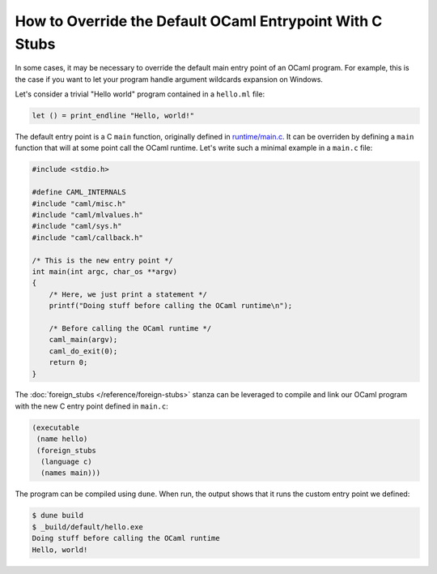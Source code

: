 How to Override the Default OCaml Entrypoint With C Stubs
---------------------------------------------------------

In some cases, it may be necessary to override the default main entry point of
an OCaml program. For example, this is the case if you want to let your program
handle argument wildcards expansion on Windows.

Let's consider a trivial "Hello world" program contained in a ``hello.ml``
file:

.. code:: ocaml

    let () = print_endline "Hello, world!"

The default entry point is a C ``main`` function, originally defined in
`runtime/main.c <https://github.com/ocaml/ocaml/blob/trunk/runtime/main.c>`_. It
can be overriden by defining a ``main`` function that will at some point call
the OCaml runtime. Let's write such a minimal example in a ``main.c`` file:

.. code:: C

    #include <stdio.h>

    #define CAML_INTERNALS
    #include "caml/misc.h"
    #include "caml/mlvalues.h"
    #include "caml/sys.h"
    #include "caml/callback.h"

    /* This is the new entry point */
    int main(int argc, char_os **argv)
    {
        /* Here, we just print a statement */
        printf("Doing stuff before calling the OCaml runtime\n");

        /* Before calling the OCaml runtime */
        caml_main(argv);
        caml_do_exit(0);
        return 0;
    }

The :doc:`foreign_stubs </reference/foreign-stubs>` stanza can be leveraged to
compile and link our OCaml program with the new C entry point defined in
``main.c``:

.. code:: dune

    (executable
     (name hello)
     (foreign_stubs
      (language c)
      (names main)))

The program can be compiled using ``dune``. When run, the output shows that it
runs the custom entry point we defined:

.. code:: shell-session

    $ dune build
    $ _build/default/hello.exe
    Doing stuff before calling the OCaml runtime
    Hello, world!
